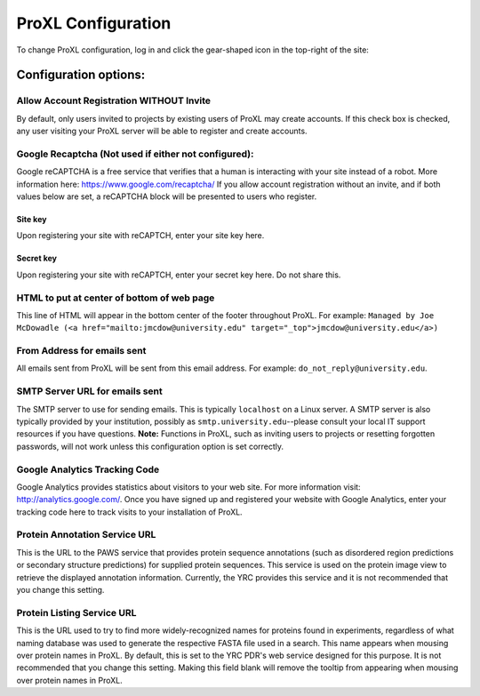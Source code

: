 ===========================================
ProXL Configuration
===========================================

To change ProXL configuration, log in and click the gear-shaped icon in the top-right of the site:

.. image:: /images/gear-icon-pointer.png


Configuration options:
==========================================================


Allow Account Registration WITHOUT Invite
---------------------------------------------------------
By default, only users invited to projects by existing users of ProXL
may create accounts. If this check box is checked, any user visiting
your ProXL server will be able to register and create accounts.

Google Recaptcha (Not used if either not configured):
----------------------------------------------------------
Google reCAPTCHA is a free service that verifies that a human is interacting with
your site instead of a robot. More information here: `<https://www.google.com/recaptcha/>`_ If you
allow account registration without an invite, and if both values
below are set, a reCAPTCHA block will be presented to users who register.

Site key
^^^^^^^^^^^^
Upon registering your site with reCAPTCH, enter your site key here.

Secret key
^^^^^^^^^^^^^^^^
Upon registering your site with reCAPTCH, enter your secret key here. Do not share this.

    
HTML to put at center of bottom of web page
----------------------------------------------------
This line of HTML will appear in the bottom center of the footer throughout ProXL. For example:
``Managed by Joe McDowadle (<a href="mailto:jmcdow@university.edu" target="_top">jmcdow@university.edu</a>)``


From Address for emails sent
-----------------------------
All emails sent from ProXL will be sent from this email address. For example: ``do_not_reply@university.edu``.

SMTP Server URL for emails sent
--------------------------------
The SMTP server to use for sending emails. This is typically ``localhost`` on a Linux server. A SMTP server is
also typically provided by your institution, possibly as ``smtp.university.edu``--please consult your local IT
support resources if you have questions. **Note:** Functions in ProXL, such as inviting users to projects or
resetting forgotten passwords, will not work unless this configuration option is set correctly.

Google Analytics Tracking Code
-------------------------------
Google Analytics provides statistics about visitors to your web site. For more information visit: `<http://analytics.google.com/>`_.
Once you have signed up and registered your website with Google Analytics, enter your tracking code here to track visits to your
installation of ProXL.

Protein Annotation Service URL
--------------------------------
This is the URL to the PAWS service that provides protein sequence annotations (such as disordered region
predictions or secondary structure predictions) for supplied protein sequences. This service is
used on the protein image view to retrieve the displayed annotation information. Currently, the
YRC provides this service and it is not recommended that you change this setting.

Protein Listing Service URL
-------------------------------
This is the URL used to try to find more widely-recognized names for proteins found in experiments, regardless
of what naming database was used to generate the respective FASTA file used in a search. This name appears when
mousing over protein names in ProXL. By default, this is set
to the YRC PDR's web service designed for this purpose. It is not recommended that you change this
setting. Making this field blank will remove the tooltip from appearing when mousing over protein names in
ProXL.

